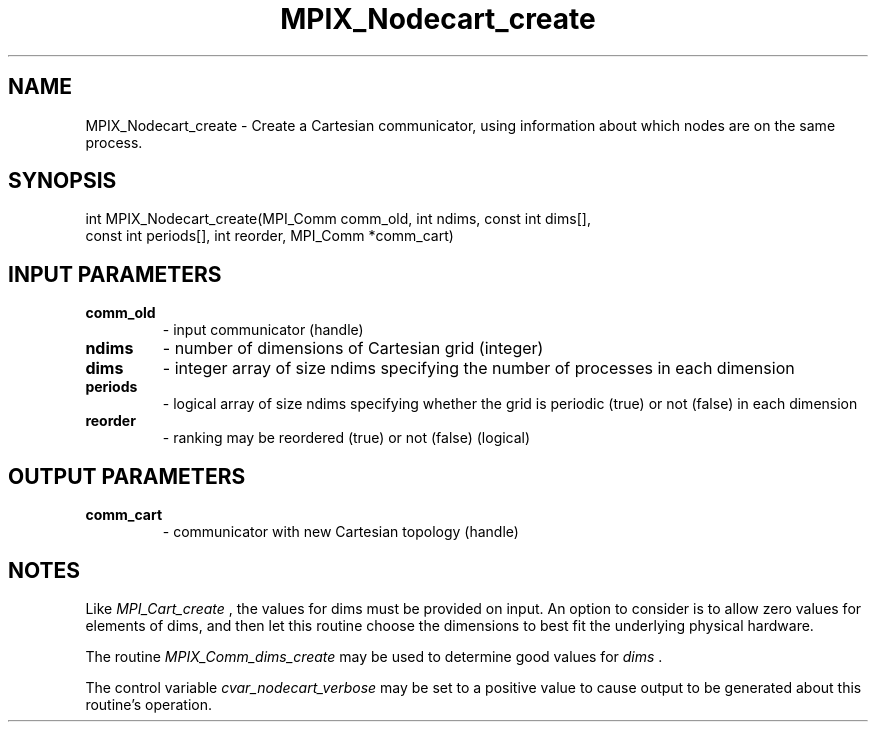.TH MPIX_Nodecart_create 3 "1/3/2019" " " ""
.SH NAME
MPIX_Nodecart_create \-  Create a Cartesian communicator, using information about which nodes are on the same process. 
.SH SYNOPSIS
.nf
int MPIX_Nodecart_create(MPI_Comm comm_old, int ndims, const int dims[],
const int periods[], int reorder, MPI_Comm *comm_cart)
.fi
.SH INPUT PARAMETERS
.PD 0
.TP
.B comm_old 
- input communicator (handle)
.PD 1
.PD 0
.TP
.B ndims 
- number of dimensions of Cartesian grid (integer)
.PD 1
.PD 0
.TP
.B dims 
- integer array of size ndims specifying the number of processes in
each dimension
.PD 1
.PD 0
.TP
.B periods 
- logical array of size ndims specifying whether the grid is
periodic (true) or not (false) in each dimension
.PD 1
.PD 0
.TP
.B reorder 
- ranking may be reordered (true) or not (false) (logical)
.PD 1

.SH OUTPUT PARAMETERS
.PD 0
.TP
.B comm_cart 
- communicator with new Cartesian topology (handle)
.PD 1

.SH NOTES
Like 
.I MPI_Cart_create
, the values for dims must be provided on input.
An option to consider is to allow zero values for elements of dims,
and then let this routine choose the dimensions to best fit the underlying
physical hardware.

The routine 
.I MPIX_Comm_dims_create
may be used to determine good values
for 
.I dims
\&.


The control variable 
.I cvar_nodecart_verbose
may be set to a positive value
to cause output to be generated about this routine's operation.
